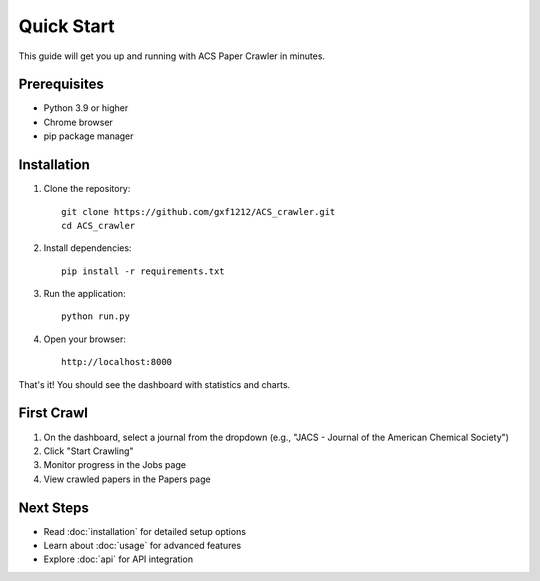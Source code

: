 Quick Start
===========

This guide will get you up and running with ACS Paper Crawler in minutes.

Prerequisites
-------------

* Python 3.9 or higher
* Chrome browser
* pip package manager

Installation
------------

1. Clone the repository::

    git clone https://github.com/gxf1212/ACS_crawler.git
    cd ACS_crawler

2. Install dependencies::

    pip install -r requirements.txt

3. Run the application::

    python run.py

4. Open your browser::

    http://localhost:8000

That's it! You should see the dashboard with statistics and charts.

First Crawl
-----------

1. On the dashboard, select a journal from the dropdown (e.g., "JACS - Journal of the American Chemical Society")
2. Click "Start Crawling"
3. Monitor progress in the Jobs page
4. View crawled papers in the Papers page

Next Steps
----------

* Read :doc:`installation` for detailed setup options
* Learn about :doc:`usage` for advanced features
* Explore :doc:`api` for API integration
